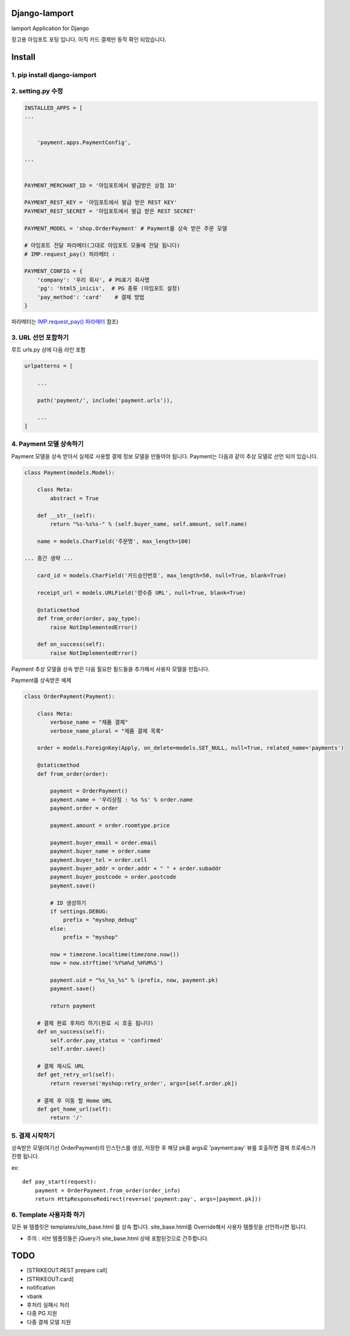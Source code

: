 Django-Iamport
==============

Iamport Application for Django

장고용 아임포트 포팅 입니다. 아직 카드 결제만 동작 확인 되었습니다.

Install
=======

1. pip install django-iamport
~~~~~~~~~~~~~~~~~~~~~~~~~~~~~

2. setting.py 수정
~~~~~~~~~~~~~~~~~~

.. code:: python


    INSTALLED_APPS = [
    ...


        'payment.apps.PaymentConfig',

    ...


    PAYMENT_MERCHANT_ID = '아임포트에서 발급받은 상점 ID'

    PAYMENT_REST_KEY = '아임포트에서 발급 받은 REST KEY'
    PAYMENT_REST_SECRET = '아임포트에서 발급 받은 REST SECRET'

    PAYMENT_MODEL = 'shop.OrderPayment' # Payment를 상속 받은 주문 모델

    # 아임포트 전달 파라메터(그대로 아임포트 모듈에 전달 됩니다)
    # IMP.request_pay() 파라메터 : 

    PAYMENT_CONFIG = { 
        'company': '우리 회사', # PG표기 회사명 
        'pg': 'html5_inicis',  # PG 종류 (아임포트 설정)
        'pay_method': 'card'    # 결제 방법
    }

파라메터는 `IMP.request\_pay()
파라메터 <https://github.com/iamport/iamport-manual/blob/master/%EC%9D%B8%EC%A6%9D%EA%B2%B0%EC%A0%9C/README.md>`__
참조)

3. URL 선언 포함하기
~~~~~~~~~~~~~~~~~~~~

루트 urls.py 상에 다음 라인 포함

.. code:: python

    urlpatterns = [

        ...

        path('payment/', include('payment.urls')),
      
        ...
    ]

4. Payment 모델 상속하기
~~~~~~~~~~~~~~~~~~~~~~~~

Payment 모델을 상속 받아서 실제로 사용할 결제 정보 모델을 만들어야
됩니다. Payment는 다음과 같이 추상 모델로 선언 되어 있습니다.

.. code:: python

    class Payment(models.Model):

        class Meta:
            abstract = True

        def __str__(self):
            return "%s-%s%s-" % (self.buyer_name, self.amount, self.name)

        name = models.CharField('주문명', max_length=100)

    ... 중간 생략 ...

        card_id = models.CharField('카드승인번호', max_length=50, null=True, blank=True)

        receipt_url = models.URLField('영수증 URL', null=True, blank=True)

        @staticmethod
        def from_order(order, pay_type):
            raise NotImplementedError()

        def on_success(self):
            raise NotImplementedError()

Payment 추상 모델을 상속 받은 다음 필요한 필드들을 추가해서 사용자
모델을 만듭니다.

Payment를 상속받은 예제

.. code:: python

    class OrderPayment(Payment):

        class Meta:
            verbose_name = "제품 결제"
            verbose_name_plural = "제품 결제 목록"

        order = models.ForeignKey(Apply, on_delete=models.SET_NULL, null=True, related_name='payments')

        @staticmethod
        def from_order(order):

            payment = OrderPayment()
            payment.name = '우리상점 : %s %s' % order.name
            payment.order = order

            payment.amount = order.roomtype.price

            payment.buyer_email = order.email
            payment.buyer_name = order.name
            payment.buyer_tel = order.cell
            payment.buyer_addr = order.addr + " " + order.subaddr
            payment.buyer_postcode = order.postcode
            payment.save()

            # ID 생성하기
            if settings.DEBUG:
                prefix = "myshop_debug"
            else:
                prefix = "myshop"

            now = timezone.localtime(timezone.now())
            now = now.strftime('%Y%m%d_%H%M%S')

            payment.uid = "%s_%s_%s" % (prefix, now, payment.pk)
            payment.save()

            return payment

        # 결제 완료 후처리 하기(완료 시 호출 됩니다)
        def on_success(self):
            self.order.pay_status = 'confirmed'
            self.order.save()

        # 결제 재시도 URL
        def get_retry_url(self):
            return reverse('myshop:retry_order', args=[self.order.pk])

        # 결제 후 이동 할 Home URL
        def get_home_url(self):
            return '/' 

5. 결제 시작하기
~~~~~~~~~~~~~~~~

상속받은 모델(여기선 OrderPayment)의 인스턴스를 생성, 저장한 후 해당
pk를 args로 'payment:pay' 뷰를 호출하면 결제 프로세스가 진행 됩니다.

ex:

::

    def pay_start(request):
        payment = OrderPayment.from_order(order_info)
        return HttpResponseRedirect(reverse('payment:pay', args=[payment.pk]))

6. Template 사용자화 하기
~~~~~~~~~~~~~~~~~~~~~~~~~

모든 뷰 템플릿은 templates/site\_base.html 를 상속 합니다.
site\_base.html를 Override해서 사용자 템플릿을 선언하시면 됩니다.

-  주의 : 서브 템플릿들은 jQuery가 site\_base.html 상에 포함된것으로
   간주합니다.

TODO
====

-  [STRIKEOUT:REST prepare call]
-  [STRIKEOUT:card]
-  notification
-  vbank
-  후처리 실패시 처리
-  다중 PG 지원
-  다중 결제 모델 지원

